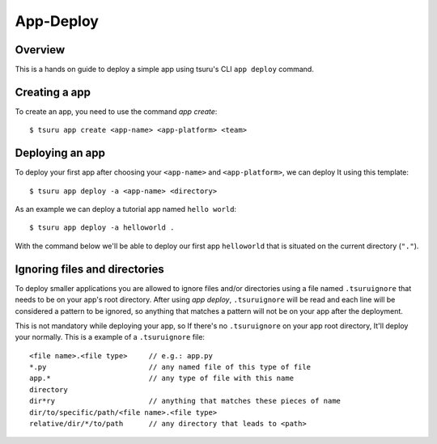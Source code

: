 .. Copyright 2017 tsuru authors. All rights reserved.
   Use of this source code is governed by a BSD-style
   license that can be found in the LICENSE file.

++++++++++
App-Deploy
++++++++++

Overview
++++++++

This is a hands on guide to deploy a simple app using tsuru's CLI ``app deploy`` command.

Creating a app
++++++++++++++

To create an app, you need to use the command `app create`:

.. highlight:: bash

::

    $ tsuru app create <app-name> <app-platform> <team>

Deploying an app
++++++++++++++++

To deploy your first app after choosing your ``<app-name>`` and ``<app-platform>``, we can deploy It using this template:

.. highlight:: bash

::

    $ tsuru app deploy -a <app-name> <directory>

As an example we can deploy a tutorial app named ``hello world``:

.. highlight:: bash

::

    $ tsuru app deploy -a helloworld .

With the command below we'll be able to deploy our first app ``helloworld`` that is situated on the current directory (``"."``).

Ignoring files and directories
++++++++++++++++++++++++++++++

To deploy smaller applications you are allowed to ignore files and/or directories using a file named ``.tsuruignore`` that needs to be on your app's root directory. After using `app deploy`, ``.tsuruignore`` will be read and each line will be considered a pattern to be ignored, so anything that matches a pattern will not be on your app after the deployment.

This is not mandatory while deploying your app, so If there's no ``.tsuruignore`` on your app root directory, It'll deploy your normally. This is a example of a ``.tsuruignore`` file:

.. highlight:: go

::

    <file name>.<file type>     // e.g.: app.py
    *.py                        // any named file of this type of file
    app.*                       // any type of file with this name
    directory
    dir*ry                      // anything that matches these pieces of name
    dir/to/specific/path/<file name>.<file type>
    relative/dir/*/to/path      // any directory that leads to <path>
